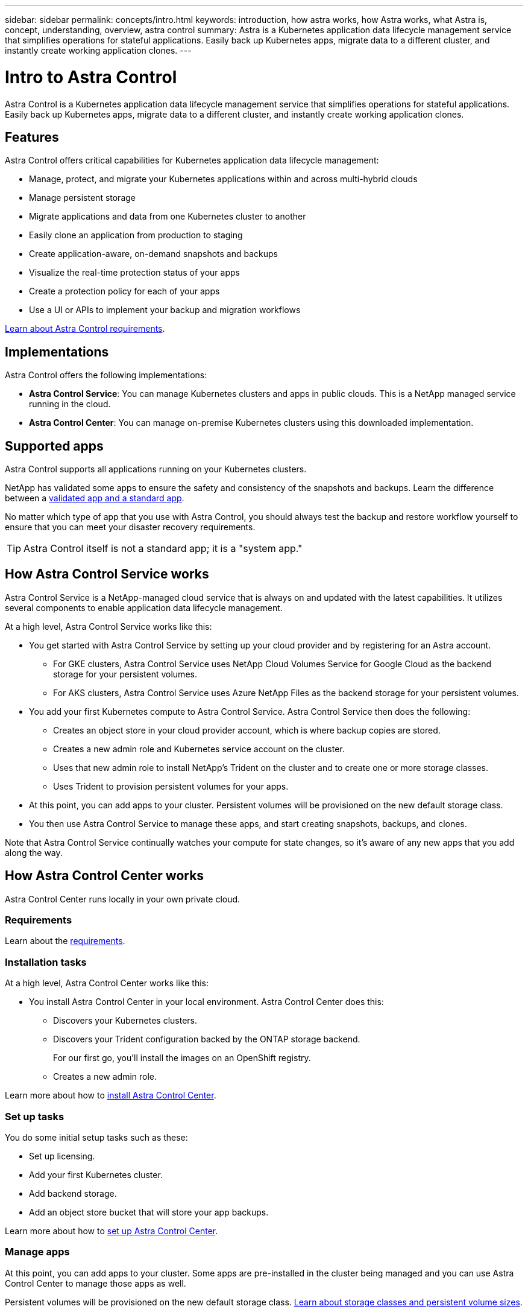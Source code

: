 ---
sidebar: sidebar
permalink: concepts/intro.html
keywords: introduction, how astra works, how Astra works, what Astra is, concept, understanding, overview, astra control
summary: Astra is a Kubernetes application data lifecycle management service that simplifies operations for stateful applications. Easily back up Kubernetes apps, migrate data to a different cluster, and instantly create working application clones.
---

= Intro to Astra Control
:hardbreaks:
:icons: font
:imagesdir: ../media/concepts/

Astra Control is a Kubernetes application data lifecycle management service that simplifies operations for stateful applications. Easily back up Kubernetes apps, migrate data to a different cluster, and instantly create working application clones.

== Features

Astra Control offers critical capabilities for Kubernetes application data lifecycle management:

* Manage, protect, and migrate your Kubernetes applications within and across multi-hybrid clouds
* Manage persistent storage
* Migrate applications and data from one Kubernetes cluster to another
* Easily clone an application from production to staging
* Create application-aware, on-demand snapshots and backups
* Visualize the real-time protection status of your apps
* Create a protection policy for each of your apps
* Use a UI or APIs to implement your backup and migration workflows

link:/get-started/requirements.html[Learn about Astra Control requirements].

== Implementations
Astra Control offers the following implementations:

* *Astra Control Service*: You can manage Kubernetes clusters and apps in public clouds. This is a NetApp managed service running in the cloud.
* *Astra Control Center*: You can manage on-premise Kubernetes clusters using this downloaded implementation.

== Supported apps

Astra Control supports all applications running on your Kubernetes clusters.

NetApp has validated some apps to ensure the safety and consistency of the snapshots and backups. Learn the difference between a link:/concepts/validated-vs-standard.html[validated app and a standard app].

No matter which type of app that you use with Astra Control, you should always test the backup and restore workflow yourself to ensure that you can meet your disaster recovery requirements.


TIP: Astra Control itself is not a standard app; it is a "system app."


== How Astra Control Service works

Astra Control Service is a NetApp-managed cloud service that is always on and updated with the latest capabilities. It utilizes several components to enable application data lifecycle management.

At a high level, Astra Control Service works like this:

* You get started with Astra Control Service by setting up your cloud provider and by registering for an Astra account.
** For GKE clusters, Astra Control Service uses NetApp Cloud Volumes Service for Google Cloud as the backend storage for your persistent volumes.
** For AKS clusters, Astra Control Service uses Azure NetApp Files as the backend storage for your persistent volumes.
* You add your first Kubernetes compute to Astra Control Service. Astra Control Service then does the following:
** Creates an object store in your cloud provider account, which is where backup copies are stored.
** Creates a new admin role and Kubernetes service account on the cluster.
** Uses that new admin role to install NetApp’s Trident on the cluster and to create one or more storage classes.
** Uses Trident to provision persistent volumes for your apps.
* At this point, you can add apps to your cluster. Persistent volumes will be provisioned on the new default storage class.
* You then use Astra Control Service to manage these apps, and start creating snapshots, backups, and clones.

Note that Astra Control Service continually watches your compute for state changes, so it’s aware of any new apps that you add along the way.


== How Astra Control Center works

Astra Control Center runs locally in your own private cloud.

=== Requirements
Learn about the link:../get-started/requirements.html[requirements].

=== Installation tasks
At a high level, Astra Control Center works like this:

* You install Astra Control Center in your local environment. Astra Control Center does this:
** Discovers your Kubernetes clusters.
** Discovers your Trident configuration backed by the ONTAP storage backend.
+
For our first go, you'll install the images on an OpenShift registry.
** Creates a new admin role.

Learn more about how to link:../get-started/install_acc.html[install Astra Control Center].

=== Set up tasks
You do some initial setup tasks such as these:

* Set up licensing.
* Add your first Kubernetes cluster.
* Add backend storage.
* Add an object store bucket that will store your app backups.

Learn more about how to link:../get-started/setup_overview.html[set up Astra Control Center].

=== Manage apps

At this point, you can add apps to your cluster. Some apps are pre-installed in the cluster being managed and you can use Astra Control Center to manage those apps as well. 

Persistent volumes will be provisioned on the new default storage class. link:../concepts/choose-class-and-size.html[Learn about storage classes and persistent volume sizes].

You then use Astra Control Center to manage these apps, and start creating snapshots, backups, and clones.

Note that Astra Control Center continually watches your compute for state changes, so it's aware of any new apps that you add along the way.

== For more information

* https://docs.netapp.com/us-en/astra-control-service/index.html[Astra Control Service documentation^]
* https://docs.netapp.com/us-en/astra-automation/index.html[Use the Astra API^]
* https://netapp-trident.readthedocs.io/en/stable-v21.01/index.html[Trident documentation^]
* https://docs.netapp.com/us-en/cloudinsights/[Cloud Insights documentation^]
* https://docs.netapp.com/us-en/ontap/index.html[ONTAP documentation^]
